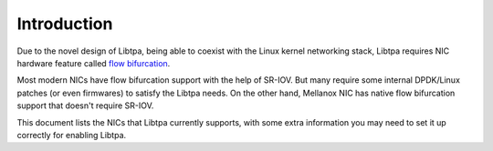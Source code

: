 ..  SPDX-License-Identifier: BSD-3-Clause
    Copyright (c) 2021-2024, ByteDance Ltd. and/or its Affiliates
    Author: Yuanhan Liu <liuyuanhan.131@bytedance.com>

.. _nic_guide:

Introduction
============

Due to the novel design of Libtpa, being able to coexist with the Linux
kernel networking stack, Libtpa requires NIC hardware feature called
`flow bifurcation <https://doc.dpdk.org/guides/howto/flow_bifurcation.html>`_.

Most modern NICs have flow bifurcation support with the help of SR-IOV.
But many require some internal DPDK/Linux patches (or even firmwares)
to satisfy the Libtpa needs.
On the other hand, Mellanox NIC has native flow bifurcation support
that doesn't require SR-IOV.

This document lists the NICs that Libtpa currently supports, with some
extra information you may need to set it up correctly for enabling Libtpa.
